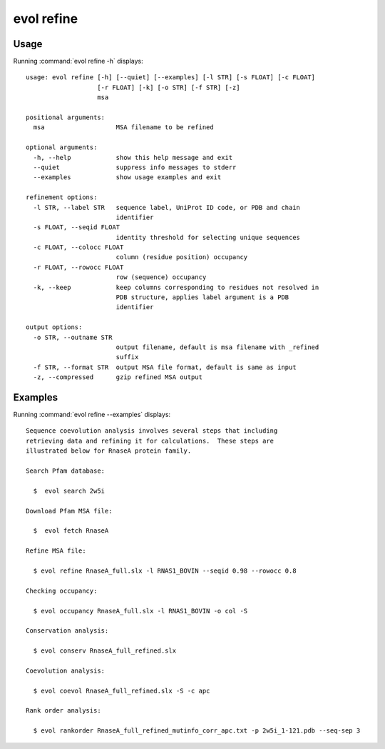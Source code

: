 .. _evol-refine:

evol refine
====================

Usage
--------------------

Running :command:`evol refine -h` displays::

  usage: evol refine [-h] [--quiet] [--examples] [-l STR] [-s FLOAT] [-c FLOAT]
                     [-r FLOAT] [-k] [-o STR] [-f STR] [-z]
                     msa
  
  positional arguments:
    msa                   MSA filename to be refined
  
  optional arguments:
    -h, --help            show this help message and exit
    --quiet               suppress info messages to stderr
    --examples            show usage examples and exit
  
  refinement options:
    -l STR, --label STR   sequence label, UniProt ID code, or PDB and chain
                          identifier
    -s FLOAT, --seqid FLOAT
                          identity threshold for selecting unique sequences
    -c FLOAT, --colocc FLOAT
                          column (residue position) occupancy
    -r FLOAT, --rowocc FLOAT
                          row (sequence) occupancy
    -k, --keep            keep columns corresponding to residues not resolved in
                          PDB structure, applies label argument is a PDB
                          identifier
  
  output options:
    -o STR, --outname STR
                          output filename, default is msa filename with _refined
                          suffix
    -f STR, --format STR  output MSA file format, default is same as input
    -z, --compressed      gzip refined MSA output

Examples
--------------------

Running :command:`evol refine --examples` displays::

  Sequence coevolution analysis involves several steps that including
  retrieving data and refining it for calculations.  These steps are
  illustrated below for RnaseA protein family.
  
  Search Pfam database:
  
    $  evol search 2w5i
  
  Download Pfam MSA file:
  
    $  evol fetch RnaseA
  
  Refine MSA file:
  
    $ evol refine RnaseA_full.slx -l RNAS1_BOVIN --seqid 0.98 --rowocc 0.8
  
  Checking occupancy:
  
    $ evol occupancy RnaseA_full.slx -l RNAS1_BOVIN -o col -S
  
  Conservation analysis:
  
    $ evol conserv RnaseA_full_refined.slx
  
  Coevolution analysis:
  
    $ evol coevol RnaseA_full_refined.slx -S -c apc
  
  Rank order analysis:
  
    $ evol rankorder RnaseA_full_refined_mutinfo_corr_apc.txt -p 2w5i_1-121.pdb --seq-sep 3
  
